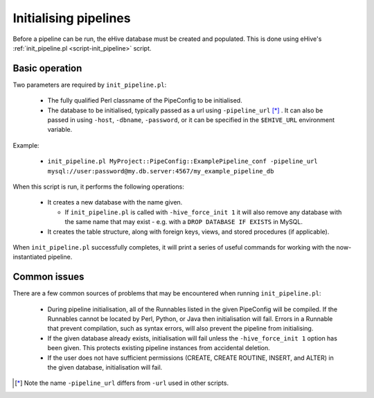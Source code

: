 .. eHive guide to running pipelines: initializing a pipeline with init_pipeline.pl

.. _init-pipeline-script:

Initialising pipelines
======================

Before a pipeline can be run, the eHive database must
be created and populated. This is done using eHive's
:ref:`init_pipeline.pl <script-init_pipeline>` script.

Basic operation
---------------

Two parameters are required by ``init_pipeline.pl``:

  - The fully qualified Perl classname of the PipeConfig to be initialised.

  - The database to be initialised, typically passed as a url using ``-pipeline_url`` [*]_ . It can also be passed in using ``-host``, ``-dbname``, ``-password``, or it can be specified in the ``$EHIVE_URL`` environment variable.

Example:

  - ``init_pipeline.pl MyProject::PipeConfig::ExamplePipeline_conf -pipeline_url mysql://user:password@my.db.server:4567/my_example_pipeline_db``

When this script is run, it performs the following operations:

  - It creates a new database with the name given.

    - If ``init_pipeline.pl`` is called with ``-hive_force_init 1`` it will also remove any database with the same name that may exist - e.g. with a ``DROP DATABASE IF EXISTS`` in MySQL.

  - It creates the table structure, along with foreign keys, views, and stored procedures (if applicable).

When ``init_pipeline.pl`` successfully completes, it will print a series of useful
commands for working with the now-instantiated pipeline.

Common issues
-------------

There are a few common sources of problems that may be encountered when running
``init_pipeline.pl``:

  - During pipeline initialisation, all of the Runnables listed in the given PipeConfig will be compiled. If the Runnables cannot be located by Perl, Python, or Java then initialisation will fail. Errors in a Runnable that prevent compilation, such as syntax errors, will also prevent the pipeline from initialising.

  - If the given database already exists, initialisation will fail unless the ``-hive_force_init 1`` option has been given. This protects existing pipeline instances from accidental deletion.

  - If the user does not have sufficient permissions (CREATE, CREATE ROUTINE, INSERT, and ALTER) in the given database, initialisation will fail.

.. [*] Note the name ``-pipeline_url`` differs from ``-url`` used in other scripts.
